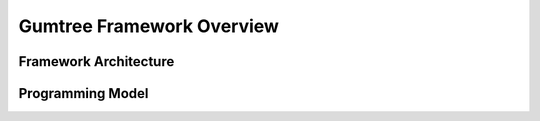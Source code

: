 Gumtree Framework Overview
**************************

Framework Architecture
======================

Programming Model
=================

